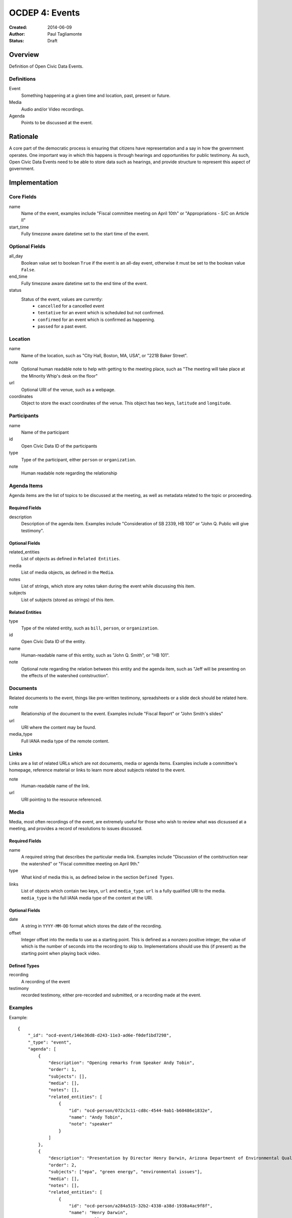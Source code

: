 ===============
OCDEP 4: Events
===============

:Created: 2014-06-09
:Author: Paul Tagliamonte
:Status: Draft

Overview
========

Definition of Open Civic Data Events.

Definitions
-----------

Event
    Something happening at a given time and location, past, present or future.

Media
    Audio and/or Video recordings.

Agenda
    Points to be discussed at the event.

Rationale
=========

A core part of the democratic process is ensuring that citizens have representation and a say in how the government operates. One important way in which this happens is through hearings and opportunities for public testimony. As such, Open Civic Data Events need to be able to store data such as hearings, and provide structure to represent this aspect of government.

Implementation
==============

Core Fields
-----------

name
    Name of the event, examples include "Fiscal committee meeting on April 10th" or "Appropriations - S/C on Article II"

start_time
    Fully timezone aware datetime set to the start time of the event.

Optional Fields
---------------

all_day
    Boolean value set to boolean ``True`` if the event is an all-day event, otherwise it must be set to the boolean value ``False``.

end_time
    Fully timezone aware datetime set to the end time of the event.

status
    Status of the event, values are currently:
      * ``cancelled`` for a cancelled event
      * ``tentative`` for an event which is scheduled but not confirmed.
      * ``confirmed`` for an event which is confirmed as happening.
      * ``passed`` for a past event.

Location
--------

name
    Name of the location, such as "City Hall, Boston, MA, USA",
    or "221B Baker Street".

note
    Optional human readable note to help with getting to the meeting place,
    such as "The meeting will take place at the Minority Whip's desk on the
    floor"

url
    Optional URI of the venue, such as a webpage.

coordinates
    Object to store the exact coordinates of the venue. This object has two keys, ``latitude`` and ``longitude``.


Participants
------------

name
    Name of the participant

id
    Open Civic Data ID of the participants

type
    Type of the participant, either ``person`` or ``organization``.

note
    Human readable note regarding the relationship


Agenda Items
------------

Agenda items are the list of topics to be discussed at the meeting, as well as metadata related to the topic or proceeding.

Required Fields
+++++++++++++++

description
    Description of the agenda item. Examples include "Consideration of SB 2339, HB 100" or "John Q. Public will give testimony".

Optional Fields
+++++++++++++++

related_entities
    List of objects as defined in ``Related Entities``.

media
    List of media objects, as defined in the ``Media``.

notes
    List of strings, which store any notes taken during the event while discussing this item.

subjects
    List of subjects (stored as strings) of this item.


Related Entities
++++++++++++++++

type
    Type of the related entity, such as ``bill``, ``person``, or ``organization``.

id
    Open Civic Data ID of the entity.

name
    Human-readable name of this entity, such as "John Q. Smith", or "HB 101".

note
    Optional note regarding the relation between this entity and the agenda item, such as "Jeff will be presenting on the effects of the watershed contstruction".


Documents
---------

Related documents to the event, things like pre-written testimony, spreadsheets or a slide deck should be related here.

note
    Relationship of the document to the event. Examples include "Fiscal Report" or "John Smith's slides"

url
    URI where the content may be found.

media_type
    Full IANA media type of the remote content.


Links
-----

Links are a list of related URLs which are not documents, media or agenda items. Examples include a committee's homepage, reference material or links to learn more about subjects related to the event.

note
    Human-readable name of the link.

url
    URI pointing to the resource referenced.

Media
-----

Media, most often recordings of the event, are extremely useful for those who wish to review what was dicsussed at a meeting, and provides a record of resolutions to issues discussed.

Required Fields
+++++++++++++++

name
    A required string that describes the particular media link. Examples include "Discussion of the contstruction near the watershed" or "Fiscal committee meeting on April 9th."


type
    What kind of media this is, as defined below in the section ``Defined Types``.

links
    List of objects which contain two keys, ``url`` and ``media_type``. ``url`` is a fully qualified URI to the media. ``media_type`` is the full IANA media type of the content at the URI.


Optional Fields
+++++++++++++++

date
    A string in ``YYYY-MM-DD`` format which stores the date of the recording.

offset
    Integer offset into the media to use as a starting point. This is defined as
    a nonzero positive integer, the value of which is the number of seconds into
    the recording to skip to. Implementations should use this (if present) as the
    starting point when playing back video.

Defined Types
+++++++++++++

recording
    A recording of the event

testimony
    recorded testimony, either pre-recorded and submitted, or a recording made at the event.


Examples
--------


Example::

    {
        "_id": "ocd-event/146e36d8-d243-11e3-ad6e-f0def1bd7298",
        "_type": "event",
        "agenda": [
            {
                "description": "Opening remarks from Speaker Andy Tobin",
                "order": 1,
                "subjects": [],
                "media": [],
                "notes": [],
                "related_entities": [
                    {
                        "id": "ocd-person/072c3c11-cd8c-4544-9ab1-b60486e1832e",
                        "name": "Andy Tobin",
                        "note": "speaker"
                    }
                ]
            },
            {
                "description": "Presentation by Director Henry Darwin, Arizona Department of Environmental Quality, regarding the Environmental Protection Agency (EPA) Clean Power Plan proposed rule",
                "order": 2,
                "subjects": ["epa", "green energy", "environmental issues"],
                "media": [],
                "notes": [],
                "related_entities": [
                    {
                        "id": "ocd-person/a284a515-32b2-4338-a38d-1938a4ac9f8f",
                        "name": "Henry Darwin",
                        "note": null
                    },
                    {
                        "id": "ocd-organization/684139f7-b5a5-4702-9a92-2be976b29eef",
                        "name": "Environmental Protection Agency (EPA)",
                        "note": null
                    }
                ]
            },
            {
                "description": "Public Testimony",
                "order": 3,
                "subjects": [],
                "media": [],
                "notes": [],
                "related_entities": []
            },
        ],
        "all_day": false,
        "description": null,
        "documents": [
            {
                "note": "Agenda",
                "url": "http://committee.example.com/agenda.pdf",
                "media_type": "application/pdf",
            }
        ],
        "end": null,
        "extras": {},
        "links": [
            {
                "name": "EPA Website",
                "url": "http://www.epa.gov/"
            }
        ],
        "location": {
            "coordinates": {
                "latitude": "33.448040",
                "longitude": "-112.097379"
            },
            "name": "State Legislative Building",
            "note": null
        },
        "media": [
            {
                "date": "2014-04-12",
                "links": [
                    {
                        "media_type": "video/mp4",
                        "url": "http://example.com/video.mp4"
                    },
                    {
                        "media_type": "video/webm",
                        "url": "http://example.com/video.webm"
                    }
                ],
                "name": "Recording of the meeting",
                "offset": 19,
                "type": "recording"
            }
        ],
        "name": "Meeting of the Committee on Energy",
        "participants": [
            {
                "id": "ocd-organization/487b972c-4aa6-40e7-b355-0d73580e06e8",
                "name": "Committee on Energy",
                "note": "Host Committee"
            },
            {
                "id": "ocd-person/072c3c11-cd8c-4544-9ab1-b60486e1832e",
                "name": "Andy Tobin",
                "note": "Speaker"
            }
        ],
        "sources": [
            {
                "note": "scraped source",
                "url": "http://example.com/events"
            }
        ],
        "status": "passed",
        "type": "event",
        "start_date": 1408932805.0
    }

Defined Schema
==============

Schema::

    media_schema = {
        "description": ("This \"special\" schema is used in two places in the Event"
                        " schema, on the top level and inside the agenda item. This is an"
                        " optional component that may be omited entirely from a document."),
        "items": {
            "properties": {
                "name": {
                    "type": "string",
                    "description": ('name of the media link, such as "Recording of'
                                    ' the meeting" or "Discussion of construction'
                                    ' near the watershed"'),
                },

                "type": {
                    "type": "string",
                    "description": ('type of the set of recordings, such as'
                                    ' "recording" or "testimony".'),
                },

                "date": {
                    "pattern": "^([0-9]{4})?(-[0-9]{2}){0,2}$",
                    "type": "string", "blank": True,
                    "description": "date of the recording.",
                },

                "offset": {
                    "type": ["number", "null"],
                    "description": ("Offset where the related part starts. This is"
                                    " optional and may be ommited entirely."),
                },

                "links": {
                    "description": ("List of links to the same media item, each"
                                    " with a different MIME type."),
                    "items": {
                        "properties": {
                            "media_type": {
                                "description": ("media type of the media, such"
                                                " as video/mp4 or audio/webm"),
                                "type": ["string", "null"]
                            },

                            "url": {
                                "type": "string",
                                "description": "URL where this media may be accessed",
                            },

                        },
                        "type": "object"
                    },
                    "type": "array"
                },
            },
            "type": "object"
        },
        "type": "array"
    }

    schema = {
        "description": "event data",

        "_order": (
            ('Basics', ('name', 'description', 'when', 'end', 'status', 'location')),
            ('Linked Entities', ('media', 'links', 'participants', 'agenda', 'documents',)),
            ('Common Fields', ['updated_at', 'created_at', 'sources']),
        ),

        "properties": {
            "name": {
                "type": "string",
                "description": ('A simple name of the event, such as "Fiscal'
                                ' subcommittee hearing on pudding cups"')
            },

            "all_day": {
                "type": ["boolean"],
                "description": ("Indicates if the event is an all-day event"),
            },

            "classification": {
                "type": ["string"],
                "description": ("type of event"),
            },
            # TODO: turn into enum

            "updated_at": {
                "type": ["string", "datetime"],
                "required": False,
                "description": "the time that this object was last updated.",
            },

            "created_at": {
                "type": ["string", "datetime"],
                "required": False,
                "description": "the time that this object was first created.",
            },

            "description": {
                "type": "string", "blank": True,
                "description": ('A longer description describing the event. As an'
                                ' example, "Topics for discussion include this that'
                                ' and the other thing. In addition, lunch will be'
                                ' served".'),
            },

            "start_time": {
                "type": ["datetime"],
                "description": ("Starting date / time of the event. This should be"
                                " fully timezone qualified."),
            },

            "end_time": {
                "type": ["datetime", "null"],
                "description": ("Ending date / time of the event. This should"
                                " be fully timezone qualified."),
            },


            "status": {
                "type": "string", "blank": True,
                "enum": ["cancelled", "tentative", "confirmed", "passed"],
                "description": ("String that denotes the status of the meeting."
                                " This is useful for showing the meeting is cancelled"
                                " in a machine-readable way."),
            },

            "location": {
                "description": "Where the event will take place.",
                "type": "object",
                "properties": {

                    "name": {
                        "type": "string",
                        "description": ('name of the location, such as "City Hall,'
                                        ' Boston, MA, USA", or "Room E201, Dolan'
                                        ' Science Center, 20700 North Park Blvd'
                                        ' University Heights Ohio, 44118"'),
                    },

                    "note": {
                        "type": "string", "blank": True,
                        "description": ('human readable notes regarding the location,'
                                        ' something like "The meeting will take place'
                                        ' at the Minority Whip\'s desk on the floor"')
                    },

                    "url": {
                        "required": False,
                        "type": "string",
                        "description": "URL of the location, if applicable.",
                    },

                    "coordinates": {
                        "description": ('coordinates where this event will take'
                                        ' place. If the location hasn\'t (or isn\'t)'
                                        ' geolocated or geocodable, than this should'
                                        ' be set to null.'),
                        "type": ["object", "null"],
                        "properties": {
                            "latitude": {
                                "type": "string",
                                "description": "latitude of the location, if any",
                            },

                            "longitude": {
                                "type": "string",
                                "description": "longitude of the location, if any",
                            }
                        }
                    },
                },
            },

            "media": media_schema,

            "documents": {
                "description": ("Links to related documents for the event. Usually,"
                                " this includes things like pre-written testimony,"
                                " spreadsheets or a slide deck that a presenter will"
                                " use."),
                "items": {
                    "properties": {
                        "name": {
                            "type": "string",
                            "description": ('name of the document. Something like'
                                            ' "Fiscal Report" or "John Smith\'s'
                                            ' Slides".'),
                        },

                        "url": {
                            "type": "string",
                            "description": "URL where the content may be found.",
                        },

                        "media_type": {
                            "type": "string",
                            "description": "media type of the document.",
                        },
                    },
                    "type": "object"
                },
                "type": "array"
            },

            "links": {
                "description": ("Links related to the event that are not documents"
                                " or items in the Agenda. This is filled with helpful"
                                " links for the event, such as a committee's homepage,"
                                " reference material or links to learn more about subjects"
                                " related to the event."),
                "items": {
                    "properties": {

                        "note": {
                            "description": ('Human-readable name of the link. Something'
                                            ' like "Historical precedent for popsicle procurement"'),
                            "type": "string",
                            "blank": True,
                        },

                        "url": {
                            "description": "A URL for a link about the event",
                            "format": "uri",
                            "type": "string"
                        }
                    },
                    "type": "object"
                },
                "type": "array"
            },

            "participants": {
                "description": ("List of participants in the event. This includes"
                                " committees invited, legislators chairing the event"
                                " or people who are attending."),
                "items": {
                    "properties": {

                        "name": {
                            "type": "string",
                            "description": "Human readable name of the entitity.",
                        },

                        "id": {
                            "type": ["string", "null"],
                            "description": "ID of the participant",
                        },

                        "type": {
                            "enum": ["organization", "person"],
                            "type": "string",
                            "description": ("What type of entity is this? `person`"
                                            " may be used if the person is not a Legislator,"
                                            " butattending the event, such as an"
                                            " invited speaker or one who is offering"
                                            " testimony."),
                        },

                        "note": {
                            "type": "string",
                            "description": ("Note regarding the relationship, such"
                                            " as `chair` for the chair of a meeting."),
                        },

                    },
                    "type": "object"
                },
                "type": "array"
            },

            "agenda": {
                "description": ("Agenda of the event, if any. This contains information"
                                " about the meeting's agenda, such as bills to"
                                " discuss or people to present."),
                "items": {
                    "properties": {
                        "description": {
                            "type": "string",

                            "description": ("Human-readable string that represents this"
                                            " agenda item. A good example would be something like"
                                            " The Committee will consider SB 2339, HB 100"),
                        },

                        "order": {
                            "type": ["string", "null"],
                            "description": ("order of this item, useful for re-creating"
                                            " meeting minutes. This may be ommited entirely."
                                            " It may also optionally contains \"dots\""
                                            " to denote nested agenda items, such as \"1.1.2.1\""
                                            " or \"2\", which may go on as needed."),
                        },

                        "subjects": {
                            "description": ("List of related topics of this agenda"
                                            " item relates to."),
                            "items": {"type": "string"},
                            "type": "array"
                        },

                        "media": media_schema,

                        "notes": {
                            "description": ("Notes taken during this agenda"
                                            " item, may be used to construct meeting minutes."),
                            "type": "string", "blank": True,
                        },

                        "related_entities": {
                            "description": ("Entities that relate to this agenda"
                                            " item, such as presenters, legislative"
                                            " instruments, or committees."),
                            "items": {
                                "properties": {
                                    "type": {
                                        "type": "string",
                                        "description": ("type of the related object, like"
                                                        " `bill` or `organization`."),
                                    },

                                    "id": {
                                        "type": ["string", "null"],
                                        "description": "ID of the related entity",
                                    },

                                    "name": {
                                        "type": "string",
                                        "description": ("human readable string"
                                                        " representing the entity,"
                                                        " such as `John Q. Smith`."),
                                    },

                                    "note": {
                                        "type": ["string", "null"],
                                        "description": ("human readable string (if any) noting"
                                                        " the relationship between the entity and"
                                                        " the agenda item, such as \"Jeff"
                                                        " will be presenting on the effects"
                                                        " of too much cookie dough\""),
                                    },
                                },
                                "type": "object",
                            },
                            "minItems": 0,
                            "type": "array",
                        },
                    },
                    "type": "object"
                },
                "minItems": 0,
                "type": "array"
            },
            "sources": sources,
            "extras": extras,
        },
        "type": "object"
    }


Further Reading
===============

Many ideas here were based on the work in `Open States Schema <https://github.com/sunlightlabs/billy/blob/master/billy/schemas/event.json>`_.

Copyright
=========

This document has been placed in the public domain per the Creative Commons
CC0 1.0 Universal license (http://creativecommons.org/publicdomain/zero/1.0/deed).
